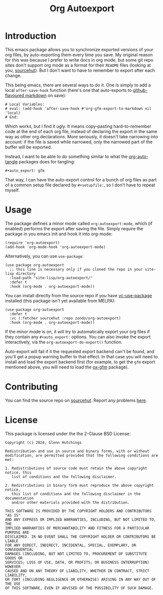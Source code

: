 #+title: Org Autoexport
#+author: Glenn Hutchings
#+email: zondo42@gmail.com

#+options: author:nil num:nil toc:nil tags:nil
#+startup: show3levels

#+property: header-args+ :eval no-export :exports both :noweb yes

#+auto_export: gfm
#+auto_export: html

* Introduction

This emacs package allows you to synchronize exported versions of your org
files, by auto-exporting them every time you save.  My original reason for
this was because I prefer to write docs in org mode, but some git repo
sites don't support org mode as a format for their =README= files (looking at
you, [[https://sr.ht/][sourcehut]]).  But I don't want to have to remember to export after each
change.

This being emacs, there are several ways to do it.  One is simply to add a
local ~after-save-hook~ function (here's one that auto-exports to
[[https://github.github.com/gfm/][github-flavoured markdown]] on save):

#+begin_example
# Local Variables:
# eval: (add-hook 'after-save-hook #'org-gfm-export-to-markdown nil 'local)
# End:
#+end_example

Which works, but I find it ugly.  It means copy-pasting hard-to-remember
code at the end of each org file, instead of declaring the export in the
same way as other org declarations.  More seriously, it doesn't take
narrowing into account: if the file is saved while narrowed, only the
narrowed part of the buffer will be exported.

Instead, I want to be able to do something similar to what the
[[https://github.com/yilkalargaw/org-auto-tangle][org-auto-tangle]] packages does for tangling:

#+begin_example
,#+auto_export: gfm
#+end_example

That way, I can have the auto-export control for a bunch of org files as
part of a common setup file declared by =#+setupfile:=, so I don't have to
repeat myself.

* Usage
  :PROPERTIES:
  :header-args+: :eval no
  :END:

The package defines a minor mode called =org-autoexport-mode=, which (if
enabled) performs the export after saving the file.  Simply require the
package in you emacs init and hook it into org-mode:

#+begin_src elisp :results silent
  (require 'org-autoexport)
  (add-hook 'org-mode-hook 'org-autoexport-mode)
#+end_src

Alternatively, you can use =use-package=:

#+begin_src elisp :results silent
  (use-package org-autoexport
    ;; this line is necessary only if you cloned the repo in your site-lisp directory
    :load-path "site-lisp/org-autoexport/"
    :defer t
    :hook (org-mode . org-autoexport-mode))
#+end_src

You can install directly from the source repo if you have [[https://github.com/slotThe/vc-use-package][vc-use-package]]
installed (this package isn't yet available from MELPA):

#+begin_src elisp
  (use-package org-autoexport
    :defer t
    :vc (:fetcher sourcehut :repo zondo/org-autoexport)
    :hook (org-mode . org-autoexport-mode))
#+end_src

If the minor mode is on, it will try to automatically export your org files
if they contain any =#+auto_export:= options.  You can also invoke the export
interactively, via the ~org-autoexport-do-export()~ function.

Auto-export will fail if it the requested export backend can't be found,
and you'll get a popup warning buffer to that effect.  In that case you
will need to install and load the export backend first (for example, to get
the =gfm= export mentioned above, you will need to load the [[https://github.com/larstvei/ox-gfm][ox-gfm]] package).

* Contributing

You can find the source repo on [[https://git.sr.ht/~zondo/org-autoexport][sourcehut]].  Report any problems [[https://todo.sr.ht/~zondo/org-autoexport][here]].

* License

This package is licensed under the the 2-Clause BSD License:

#+name: license
#+begin_src text :eval no :tangle COPYING
  Copyright (c) 2024, Glenn Hutchings

  Redistribution and use in source and binary forms, with or without
  modification, are permitted provided that the following conditions are met:

  1. Redistributions of source code must retain the above copyright notice, this
     list of conditions and the following disclaimer.

  2. Redistributions in binary form must reproduce the above copyright notice,
     this list of conditions and the following disclaimer in the documentation
     and/or other materials provided with the distribution.

  THIS SOFTWARE IS PROVIDED BY THE COPYRIGHT HOLDERS AND CONTRIBUTORS "AS IS"
  AND ANY EXPRESS OR IMPLIED WARRANTIES, INCLUDING, BUT NOT LIMITED TO, THE
  IMPLIED WARRANTIES OF MERCHANTABILITY AND FITNESS FOR A PARTICULAR PURPOSE ARE
  DISCLAIMED. IN NO EVENT SHALL THE COPYRIGHT HOLDER OR CONTRIBUTORS BE LIABLE
  FOR ANY DIRECT, INDIRECT, INCIDENTAL, SPECIAL, EXEMPLARY, OR CONSEQUENTIAL
  DAMAGES (INCLUDING, BUT NOT LIMITED TO, PROCUREMENT OF SUBSTITUTE GOODS OR
  SERVICES; LOSS OF USE, DATA, OR PROFITS; OR BUSINESS INTERRUPTION) HOWEVER
  CAUSED AND ON ANY THEORY OF LIABILITY, WHETHER IN CONTRACT, STRICT LIABILITY,
  OR TORT (INCLUDING NEGLIGENCE OR OTHERWISE) ARISING IN ANY WAY OUT OF THE USE
  OF THIS SOFTWARE, EVEN IF ADVISED OF THE POSSIBILITY OF SUCH DAMAGE.
#+end_src

* Development                                                      :noexport:

Development of this package is done with [[https://emacs-eldev.github.io/eldev][Eldev]], and a Makefile.  If you
don't have Eldev, you will need to install it:

#+begin_src sh :results silent
  url=https://raw.github.com/emacs-eldev/eldev/master/bin/eldev
  instdir=$HOME/.local/bin
  curl -fsSL $url > $instdir/eldev
  chmod a+x $instdir/eldev
  echo Installed eldev to $instdir
#+end_src

#+RESULTS:

** Implementation

Each of the =#+auto_export:= statements declares an org export /backend/ that
does the export.  With that in mind, here's an outline of the export
algorithm:

1. Get the export backend names from the =#+auto_export:= statements in the
   current file.

2. For each backend, do this:

   - Find the suffix of the file to export to.  For most backends, that's
     just the name of the backend.  But there are special cases: for
     github-flavoured markdown the backend is ~'gfm~ but the suffix is =md=.

   - Create the export filename by concatenating the current file's prefix
     with the export suffix.

   - Get the export backend object from its string representation.

   - If the backend is found, do the export.  Otherwise, warn the user.

3. Er... that's it.

Here's a function to get the backend names, using ~org-collect-keywords~:

#+name: get-backends
#+begin_src elisp :results verbatim :results silent
  (defun org-autoexport-get-backends ()
    "Get a list of backend names to auto-export from the current file.

  This is the list of backend names declared by #+auto_export:
  keywords in the org file."
    (delete "AUTO_EXPORT" (car (org-collect-keywords '("AUTO_EXPORT")))))
#+end_src

We can test that on the current file:

#+name: test-backends
#+begin_src elisp :results verbatim
  (org-autoexport-get-backends)
#+end_src

Here's the result:

#+RESULTS: test-backends
: ("gfm" "html")

To map the backend names to the right suffix, we'll use an alist which
lists the special cases:

#+name: suffix-map
#+begin_src elisp :results silent
  (defconst org-autoexport-backend-suffix-map
    '(("gfm" . "md")
      ("latex" . "tex"))
    "Mapping of export backend name to file suffix.

  Most of the time, the name and suffix are the same.  This
  variable lists the special cases where they are different.")
#+end_src

And a function which uses this, defaulting to the backend name:

#+name: get-suffix
#+begin_src elisp :results silent
  (defun org-autoexport-get-suffix (backend-name)
    "Return the file suffix used to autoexport using BACKEND-NAME.

  Default is the name of the backend itself, unless a special case
  is found in `org-autoexport-backend-suffix-map'."
    (alist-get backend-name org-autoexport-backend-suffix-map backend-name nil 'equal))
#+end_src

Let's test it:

#+name: test-suffixes
#+begin_src elisp
  (let (suffix (result ""))
    (dolist (backend-name (org-autoexport-get-backends) result)
      (setq suffix (org-autoexport-get-suffix backend-name))
      (setq result (concat result (format "Backend '%s' -> '%s'\n" backend-name suffix)))))
#+end_src

The value of =result= is:

#+RESULTS: test-suffixes
: Backend 'gfm' -> 'md'
: Backend 'html' -> 'html'

Next we need a function to look up the backend object given its name,
defaulting to =nil= if not found:

#+name: get-backend
#+begin_src elisp :results silent
  (defun org-autoexport-get-backend (backend-name)
    "Return the export backend used to autoexport using BACKEND-NAME."
    (org-export-get-backend (intern backend-name)))
#+end_src

Does it work?

#+name: test-lookup
#+begin_src elisp
  (let ((result "") found)
    (dolist (name '("gfm" "html" "md" "latex" "docx") result)
      (cond ((org-autoexport-get-backend name)
             (setq found "found"))
            (t
             (setq found "not found")))
      (setq result (concat result (format "Backend '%s' %s\n" name found)))))
#+end_src

The value of =result= is:

#+RESULTS: test-lookup
: Backend 'gfm' found
: Backend 'html' found
: Backend 'md' found
: Backend 'latex' found
: Backend 'docx' not found

Here's the function which puts it all together, and does the exporting:

#+name: do-export
#+begin_src elisp :results silent
  (defun org-autoexport-do-export ()
    "Export the current org file to one or more backends if required.

  The backends are listed in the #+auto_export: directives.  If a backend
  is unknown, a warning is written to the *Warnings* buffer.

  Buffer restrictions are ignored when autoexporting."
    (interactive)
    (let (backend suffix filename msg)
      (unless (buffer-file-name)
        (error "Buffer has no associated filename"))
      (save-restriction
        (widen)
        (dolist (backend-name (org-autoexport-get-backends))
          (setq suffix (org-autoexport-get-suffix backend-name))
          (setq backend (org-autoexport-get-backend backend-name))
          (setq filename (concat (file-name-base (buffer-file-name)) "." suffix))
          (cond (backend
                 (setq msg (format "Exporting %s to '%s'" backend-name filename))
                 (message "%s..." msg)
                 (org-export-to-file backend filename nil)
                 (message "%s...done" msg))
                (t
                 (warn "No export backend for '%s'" backend-name)))))))
#+end_src

Next we need a minor autoexport mode, which (if enabled) does the
exporting.  The idea here is to have this turned on in ~org-mode-hook~.

#+name: autoexport-mode
#+begin_src elisp :results silent
  (define-minor-mode org-autoexport-mode
    "Automatically export Org mode files with #+auto_export options."
    :lighter " AutoExp"

    (if org-autoexport-mode
        (add-hook 'after-save-hook #'org-autoexport-do-export nil 'local)
      (remove-hook 'after-save-hook #'org-autoexport-do-export 'local)))
#+end_src

And that's it.

** Testing

Doing the export directly:

#+begin_src elisp
  (org-autoexport-do-export)
#+end_src

Toggling the minor mode:

#+begin_src elisp
  (org-autoexport-mode 'toggle)
#+end_src

Some unit tests, in [[https://github.com/jorgenschaefer/emacs-buttercup/blob/master/docs/writing-tests.md][buttercup]] format:

#+begin_src elisp :tangle org-autoexport-test.el
  ;;; -*- lexical-binding: t; -*-

  (require 'buttercup)
  (require 'org-autoexport)

  (describe "org-autoexport"
    (before-all
     (find-file "README.org"))

    (it "finds the backend names in README.org"
        (expect (org-autoexport-get-backends) :to-equal '("gfm" "html")))

    (it "finds the correct suffix"
        (expect (org-autoexport-get-suffix "html") :to-equal "html")
        (expect (org-autoexport-get-suffix "gfm") :to-equal "md")
        (expect (org-autoexport-get-suffix "latex") :to-equal "tex"))

    (it "finds the backend from its name"
        (expect (org-autoexport-get-backend "html") :not :to-be nil)
        (expect (org-autoexport-get-backend "latex") :not :to-be nil)
        (expect (org-autoexport-get-backend "nosuch") :to-be nil)))
#+end_src

** Package

The package name:

#+name: pkg
#+begin_src text
  org-autoexport
#+end_src

The package summary:

#+name: summary
#+begin_src text
  Auto-export org file on save
#+end_src

The package header:

#+name: header
#+begin_src text
  Author: Glenn Hutchings <zondo42@gmail.com>
  Maintainer: Glenn Hutchings <zondo42@gmail.com>
  URL: https://git.sr.ht/~zondo/<<pkg>>
  Version: 0.1
  Keywords: org, wp
  Package-Requires: ((emacs "28.1") (org "9.6"))

  This file is not part of GNU Emacs.
#+end_src

The package description:

#+name: description
#+begin_src text
  It is common to want to export org files to one or more other formats
  every time you save your changes.  This package this allows you to do so
  using #+auto_export: options in the org file.
#+end_src

The tangled package file:

#+begin_src elisp :tangle org-autoexport.el
  ;;; <<pkg>>.el --- <<summary>> -*- lexical-binding: t; -*-

  ;; <<header>>

  ;; <<license>>

  ;;; Commentary:

  ;; <<description>>

  ;;; Code:

  (require 'org)
  (require 'ox)

  <<suffix-map>>

  <<get-backends>>

  <<get-backend>>

  <<get-suffix>>

  ;;;###autoload
  <<do-export>>

  ;;;###autoload
  <<autoexport-mode>>

  (provide '<<pkg>>)

  ;;; <<pkg>>.el ends here
#+end_src

** Todo list

- TODO: Add a customization group
- TODO: Choose a versioning system (calver?)
- TODO: Add more package tests
- TODO: Auto-tangle the correct date and year

* Epilogue                                                         :noexport:

# Local Variables:
# org-confirm-babel-evaluate: nil
# End:
